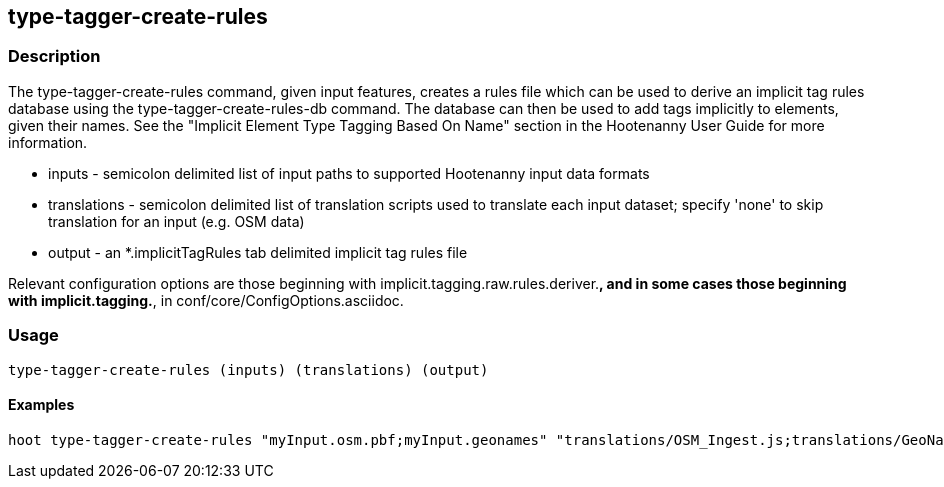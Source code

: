 == type-tagger-create-rules

=== Description

The +type-tagger-create-rules+ command, given input features, creates a rules file which can be used to derive an implicit tag 
rules database using the +type-tagger-create-rules-db+ command.  The database can then be used to add tags implicitly to elements, 
given their names.  See the "Implicit Element Type Tagging Based On Name" section in the Hootenanny User Guide for more information.

* +inputs+       - semicolon delimited list of input paths to supported Hootenanny input data formats
* +translations+ - semicolon delimited list of translation scripts used to translate each input dataset; specify 'none' to skip 
                   translation for an input (e.g. OSM data)
* +output+       - an *.implicitTagRules tab delimited implicit tag rules file

Relevant configuration options are those beginning with implicit.tagging.raw.rules.deriver.*, and in some cases those beginning with implicit.tagging.*, in conf/core/ConfigOptions.asciidoc.

=== Usage

--------------------------------------
type-tagger-create-rules (inputs) (translations) (output)
--------------------------------------

==== Examples

--------------------------------------
hoot type-tagger-create-rules "myInput.osm.pbf;myInput.geonames" "translations/OSM_Ingest.js;translations/GeoNames.js" myRules.implicitTagRules
--------------------------------------

 
